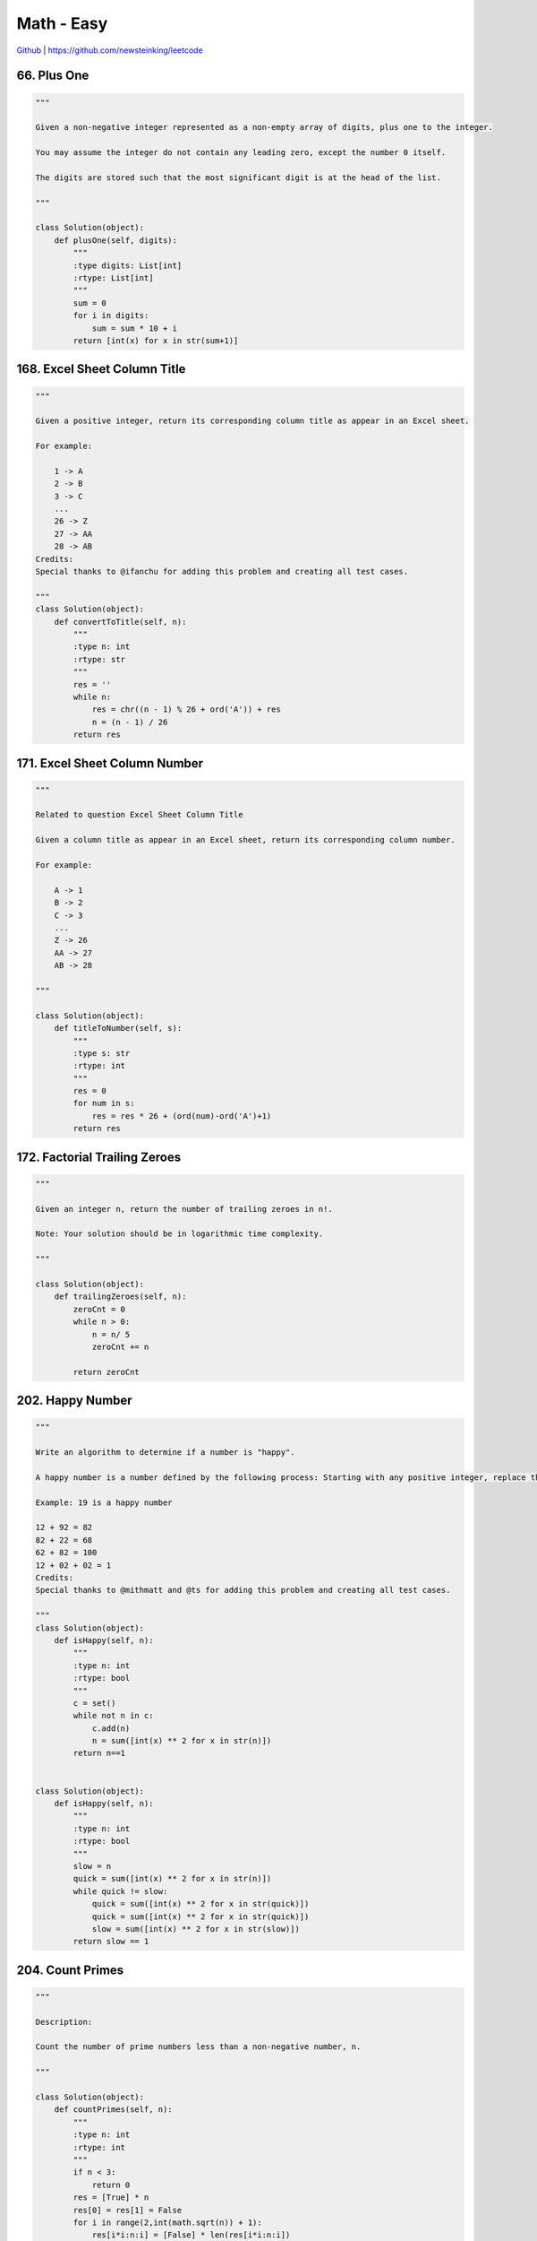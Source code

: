 Math - Easy
=======================================


`Github <https://github.com/newsteinking/leetcode>`_ | https://github.com/newsteinking/leetcode

66. Plus One
--------------------------------------

.. code-block:: python

    """

    Given a non-negative integer represented as a non-empty array of digits, plus one to the integer.

    You may assume the integer do not contain any leading zero, except the number 0 itself.

    The digits are stored such that the most significant digit is at the head of the list.

    """

    class Solution(object):
        def plusOne(self, digits):
            """
            :type digits: List[int]
            :rtype: List[int]
            """
            sum = 0
            for i in digits:
                sum = sum * 10 + i
            return [int(x) for x in str(sum+1)]


168. Excel Sheet Column Title
--------------------------------------

.. code-block:: python


    """

    Given a positive integer, return its corresponding column title as appear in an Excel sheet.

    For example:

        1 -> A
        2 -> B
        3 -> C
        ...
        26 -> Z
        27 -> AA
        28 -> AB
    Credits:
    Special thanks to @ifanchu for adding this problem and creating all test cases.

    """
    class Solution(object):
        def convertToTitle(self, n):
            """
            :type n: int
            :rtype: str
            """
            res = ''
            while n:
                res = chr((n - 1) % 26 + ord('A')) + res
                n = (n - 1) / 26
            return res



171. Excel Sheet Column Number
--------------------------------------

.. code-block:: python

    """

    Related to question Excel Sheet Column Title

    Given a column title as appear in an Excel sheet, return its corresponding column number.

    For example:

        A -> 1
        B -> 2
        C -> 3
        ...
        Z -> 26
        AA -> 27
        AB -> 28

    """

    class Solution(object):
        def titleToNumber(self, s):
            """
            :type s: str
            :rtype: int
            """
            res = 0
            for num in s:
                res = res * 26 + (ord(num)-ord('A')+1)
            return res




172. Factorial Trailing Zeroes
--------------------------------------

.. code-block:: python

    """

    Given an integer n, return the number of trailing zeroes in n!.

    Note: Your solution should be in logarithmic time complexity.

    """

    class Solution(object):
        def trailingZeroes(self, n):
            zeroCnt = 0
            while n > 0:
                n = n/ 5
                zeroCnt += n

            return zeroCnt


202. Happy Number
--------------------------------------

.. code-block:: python

    """

    Write an algorithm to determine if a number is "happy".

    A happy number is a number defined by the following process: Starting with any positive integer, replace the number by the sum of the squares of its digits, and repeat the process until the number equals 1 (where it will stay), or it loops endlessly in a cycle which does not include 1. Those numbers for which this process ends in 1 are happy numbers.

    Example: 19 is a happy number

    12 + 92 = 82
    82 + 22 = 68
    62 + 82 = 100
    12 + 02 + 02 = 1
    Credits:
    Special thanks to @mithmatt and @ts for adding this problem and creating all test cases.

    """
    class Solution(object):
        def isHappy(self, n):
            """
            :type n: int
            :rtype: bool
            """
            c = set()
            while not n in c:
                c.add(n)
                n = sum([int(x) ** 2 for x in str(n)])
            return n==1


    class Solution(object):
        def isHappy(self, n):
            """
            :type n: int
            :rtype: bool
            """
            slow = n
            quick = sum([int(x) ** 2 for x in str(n)])
            while quick != slow:
                quick = sum([int(x) ** 2 for x in str(quick)])
                quick = sum([int(x) ** 2 for x in str(quick)])
                slow = sum([int(x) ** 2 for x in str(slow)])
            return slow == 1





204. Count Primes
--------------------------------------

.. code-block:: python

    """

    Description:

    Count the number of prime numbers less than a non-negative number, n.

    """

    class Solution(object):
        def countPrimes(self, n):
            """
            :type n: int
            :rtype: int
            """
            if n < 3:
                return 0
            res = [True] * n
            res[0] = res[1] = False
            for i in range(2,int(math.sqrt(n)) + 1):
                res[i*i:n:i] = [False] * len(res[i*i:n:i])
            return sum(res)


231. Power of Two
--------------------------------------

.. code-block:: python


    """
    Given an integer, write a function to determine if it is a power of two.
    """

    class Solution(object):
        def isPowerOfTwo(self, n):
            """
            :type n: int
            :rtype: bool
            """
            return n>0 and not (n & n-1)

258. Add Digits
--------------------------------------

.. code-block:: python


    """

    Given a non-negative integer num, repeatedly add all its digits until the result has only one digit.

    For example:

    Given num = 38, the process is like: 3 + 8 = 11, 1 + 1 = 2. Since 2 has only one digit, return it.

    Follow up:
    Could you do it without any loop/recursion in O(1) runtime?

    Credits:
    Special thanks to @jianchao.li.fighter for adding this problem and creating all test cases.

    """

    class Solution(object):
        def addDigits(self, num):
            """
            :type num: int
            :rtype: int
            """
            return (num % 9 or 9) if num else 0

268. Missing Number
--------------------------------------

.. code-block:: python

    """

    Write a program to check whether a given number is an ugly number.

    Ugly numbers are positive numbers whose prime factors only include 2, 3, 5. For example, 6, 8 are ugly while 14 is not ugly since it includes another prime factor 7.

    Note that 1 is typically treated as an ugly number.

    """
    class Solution(object):
        def isUgly(self, num):
            """
            :type num: int
            :rtype: bool
            """
            if num==0:
                return False
            if num==1:
                return True
            while num % 2 == 0:
                num /= 2
            while num % 3 == 0:
                num /= 3
            while num % 5 == 0:
                num /=5
            return num == 1


367. Valid Perfect Square
--------------------------------------

.. code-block:: python

    """

    Given a positive integer num, write a function which returns True if num is a perfect square else False.

    Note: Do not use any built-in library function such as sqrt.

    Example 1:

    Input: 16
    Returns: True
    Example 2:

    Input: 14
    Returns: False

    """

    class Solution(object):
        def isPerfectSquare(self, num):
            """
            :type num: int
            :rtype: bool
            """
            r = num
            while r*r > num:
                r = (r + num/r) / 2
            return r*r == num



441. Arranging Coins
--------------------------------------




453. Minimum Moves to Equal Array Elements
-------------------------------------------------

.. code-block:: python

    """

    Given a non-empty integer array of size n, find the minimum number of moves required to make all array elements equal, where a move is incrementing n - 1 elements by 1.

    Example:

    Input:
    [1,2,3]

    Output:
    3

    Explanation:
    Only three moves are needed (remember each move increments two elements):

    [1,2,3]  =>  [2,3,3]  =>  [3,4,3]  =>  [4,4,4]

    """

    class Solution(object):
        def minMoves(self, nums):
            """
            :type nums: List[int]
            :rtype: int
            """
            return sum(nums) - min(nums) * len(nums)

598. Range Addition 2
--------------------------------------

.. code-block:: python


    """

    Given an m * n matrix M initialized with all 0's and several update operations.

    Operations are represented by a 2D array, and each operation is represented by an array with two positive integers a and b, which means M[i][j] should be added by one for all 0 <= i < a and 0 <= j < b.

    You need to count and return the number of maximum integers in the matrix after performing all the operations.

    Example 1:
    Input:
    m = 3, n = 3
    operations = [[2,2],[3,3]]
    Output: 4
    Explanation:
    Initially, M =
    [[0, 0, 0],
     [0, 0, 0],
     [0, 0, 0]]

    After performing [2,2], M =
    [[1, 1, 0],
     [1, 1, 0],
     [0, 0, 0]]

    After performing [3,3], M =
    [[2, 2, 1],
     [2, 2, 1],
     [1, 1, 1]]

    So the maximum integer in M is 2, and there are four of it in M. So return 4.
    Note:
    The range of m and n is [1,40000].
    The range of a is [1,m], and the range of b is [1,n].
    The range of operations size won't exceed 10,000.


    """

    class Solution(object):
        def maxCount(self, m, n, ops):
            """
            :type m: int
            :type n: int
            :type ops: List[List[int]]
            :rtype: int
            """
            if not ops:
                return m*n
            m = ops[0][0]
            n = ops[0][1]
            for a in ops[1:]:
                m = min(m,a[0])
                n = min(n,a[1])
            return m * n
